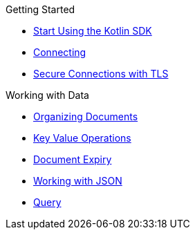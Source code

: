 .Getting Started
* xref:hello-world:overview.adoc[Start Using the Kotlin SDK]
* xref:howtos:connecting.adoc[Connecting]
* xref:howtos:secure-connections.adoc[Secure Connections with TLS]

.Working with Data
* xref:howtos:organizing-documents.adoc[Organizing Documents]
* xref:howtos:kv-operations.adoc[Key Value Operations]
* xref:howtos:document-expiry.adoc[Document Expiry]
* xref:howtos:json.adoc[Working with JSON]
* xref:howtos:n1ql-queries.adoc[Query]
